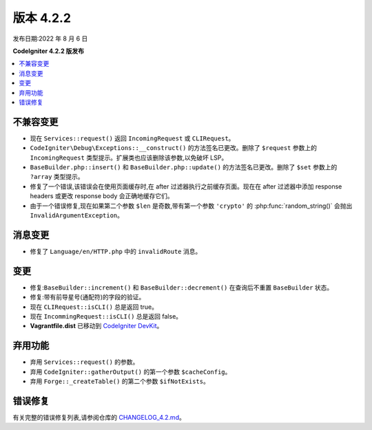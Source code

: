 版本 4.2.2
#############

发布日期:2022 年 8 月 6 日

**CodeIgniter 4.2.2 版发布**

.. contents::
    :local:
    :depth: 2

不兼容变更
**********

- 现在 ``Services::request()`` 返回 ``IncomingRequest`` 或 ``CLIRequest``。
- ``CodeIgniter\Debug\Exceptions::__construct()`` 的方法签名已更改。删除了 ``$request`` 参数上的 ``IncomingRequest`` 类型提示。扩展类也应该删除该参数,以免破坏 LSP。
- ``BaseBuilder.php::insert()`` 和 ``BaseBuilder.php::update()`` 的方法签名已更改。删除了 ``$set`` 参数上的 ``?array`` 类型提示。
- 修复了一个错误,该错误会在使用页面缓存时,在 after 过滤器执行之前缓存页面。现在在 after 过滤器中添加 response headers 或更改 response body 会正确地缓存它们。
- 由于一个错误修复,现在如果第二个参数 ``$len`` 是奇数,带有第一个参数 ``'crypto'`` 的 :php:func:`random_string()` 会抛出 ``InvalidArgumentException``。

消息变更
***************

- 修复了 ``Language/en/HTTP.php`` 中的 ``invalidRoute`` 消息。

变更
*******

- 修复:``BaseBuilder::increment()`` 和 ``BaseBuilder::decrement()`` 在查询后不重置 ``BaseBuilder`` 状态。
- 修复:带有前导星号(通配符)的字段的验证。
- 现在 ``CLIRequest::isCLI()`` 总是返回 true。
- 现在 ``IncommingRequest::isCLI()`` 总是返回 false。
- **Vagrantfile.dist** 已移动到 `CodeIgniter DevKit <https://github.com/codeigniter4/devkit>`_。

弃用功能
************

- 弃用 ``Services::request()`` 的参数。
- 弃用 ``CodeIgniter::gatherOutput()`` 的第一个参数 ``$cacheConfig``。
- 弃用 ``Forge::_createTable()`` 的第二个参数 ``$ifNotExists``。

错误修复
**********

有关完整的错误修复列表,请参阅仓库的
`CHANGELOG_4.2.md <https://github.com/codeigniter4/CodeIgniter4/blob/develop/changelogs/CHANGELOG_4.2.md>`_。
